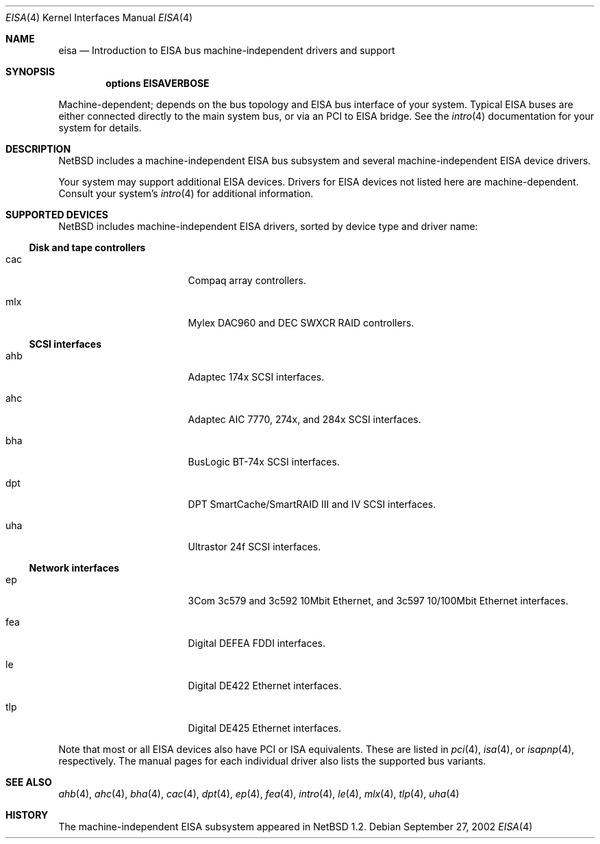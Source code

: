 .\"	$NetBSD: eisa.4,v 1.13 2002/09/27 22:31:41 wiz Exp $
.\"
.\" Copyright (c) 1997 Jonathan Stone
.\" All rights reserved.
.\"
.\" Redistribution and use in source and binary forms, with or without
.\" modification, are permitted provided that the following conditions
.\" are met:
.\" 1. Redistributions of source code must retain the above copyright
.\"    notice, this list of conditions and the following disclaimer.
.\" 2. Redistributions in binary form must reproduce the above copyright
.\"    notice, this list of conditions and the following disclaimer in the
.\"    documentation and/or other materials provided with the distribution.
.\" 3. All advertising materials mentioning features or use of this software
.\"    must display the following acknowledgements:
.\"      This product includes software developed by Jonathan Stone
.\" 4. The name of the author may not be used to endorse or promote products
.\"    derived from this software without specific prior written permission
.\"
.\" THIS SOFTWARE IS PROVIDED BY THE AUTHOR ``AS IS'' AND ANY EXPRESS OR
.\" IMPLIED WARRANTIES, INCLUDING, BUT NOT LIMITED TO, THE IMPLIED WARRANTIES
.\" OF MERCHANTABILITY AND FITNESS FOR A PARTICULAR PURPOSE ARE DISCLAIMED.
.\" IN NO EVENT SHALL THE AUTHOR BE LIABLE FOR ANY DIRECT, INDIRECT,
.\" INCIDENTAL, SPECIAL, EXEMPLARY, OR CONSEQUENTIAL DAMAGES (INCLUDING, BUT
.\" NOT LIMITED TO, PROCUREMENT OF SUBSTITUTE GOODS OR SERVICES; LOSS OF USE,
.\" DATA, OR PROFITS; OR BUSINESS INTERRUPTION) HOWEVER CAUSED AND ON ANY
.\" THEORY OF LIABILITY, WHETHER IN CONTRACT, STRICT LIABILITY, OR TORT
.\" (INCLUDING NEGLIGENCE OR OTHERWISE) ARISING IN ANY WAY OUT OF THE USE OF
.\" THIS SOFTWARE, EVEN IF ADVISED OF THE POSSIBILITY OF SUCH DAMAGE.
.\"
.Dd September 27, 2002
.Dt EISA 4
.Os
.Sh NAME
.Nm eisa
.Nd Introduction to EISA bus machine-independent drivers and support
.Sh SYNOPSIS
.Cd options EISAVERBOSE
.Pp
Machine-dependent; depends on the bus topology and
.Tn EISA
bus interface of your system.  Typical
.Tn EISA
buses are either connected directly
to the main system bus, or via an
.Tn PCI
to
.Tn EISA
bridge.  See the
.Xr intro 4
documentation for your system for details.
.Sh DESCRIPTION
.Nx
includes a machine-independent
.Tn EISA
bus subsystem and several machine-independent
.Tn EISA
device drivers.
.Pp
Your system may support additional
.Tn EISA
devices.
Drivers for
.Tn EISA
devices not listed here are machine-dependent.
Consult your system's
.Xr intro 4
for additional information.
.Sh SUPPORTED DEVICES
.Nx
includes machine-independent
.Tn EISA
drivers, sorted by device type
and driver name:
.Ss Disk and tape controllers
.Bl -tag -width pcdisplay -offset indent
.It cac
Compaq array controllers.
.It mlx
Mylex DAC960 and DEC SWXCR RAID controllers.
.El
.Ss SCSI interfaces
.Bl -tag -width pcdisplay -offset indent
.It ahb
Adaptec 174x
.Tn SCSI
interfaces.
.It ahc
Adaptec AIC 7770, 274x, and 284x
.Tn SCSI
interfaces.
.It bha
BusLogic BT-74x
.Tn SCSI
interfaces.
.It dpt
DPT SmartCache/SmartRAID III and IV
.Tn SCSI
interfaces.
.It uha
Ultrastor 24f
.Tn SCSI
interfaces.
.El
.Ss Network interfaces
.Bl -tag -width pcdisplay -offset indent
.It ep
3Com 3c579 and 3c592 10Mbit
.Tn Ethernet ,
and 3c597 10/100Mbit
.Tn Ethernet
interfaces.
.It fea
Digital DEFEA FDDI interfaces.
.It le
Digital DE422
.Tn Ethernet
interfaces.
.It tlp
Digital DE425
.Tn Ethernet
interfaces.
.El
.Pp
Note that most or all
.Tn EISA
devices also have
.Tn PCI
or
.Tn ISA
equivalents.
These are listed in
.Xr pci 4 ,
.Xr isa 4 ,
or
.Xr isapnp 4 ,
respectively.  The manual pages for each individual driver also lists the
supported bus variants.
.Sh SEE ALSO
.Xr ahb 4 ,
.Xr ahc 4 ,
.Xr bha 4 ,
.Xr cac 4 ,
.Xr dpt 4 ,
.Xr ep 4 ,
.Xr fea 4 ,
.Xr intro 4 ,
.Xr le 4 ,
.Xr mlx 4 ,
.Xr tlp 4 ,
.Xr uha 4
.Sh HISTORY
The machine-independent
.Tn EISA
subsystem appeared in
.Nx 1.2 .
